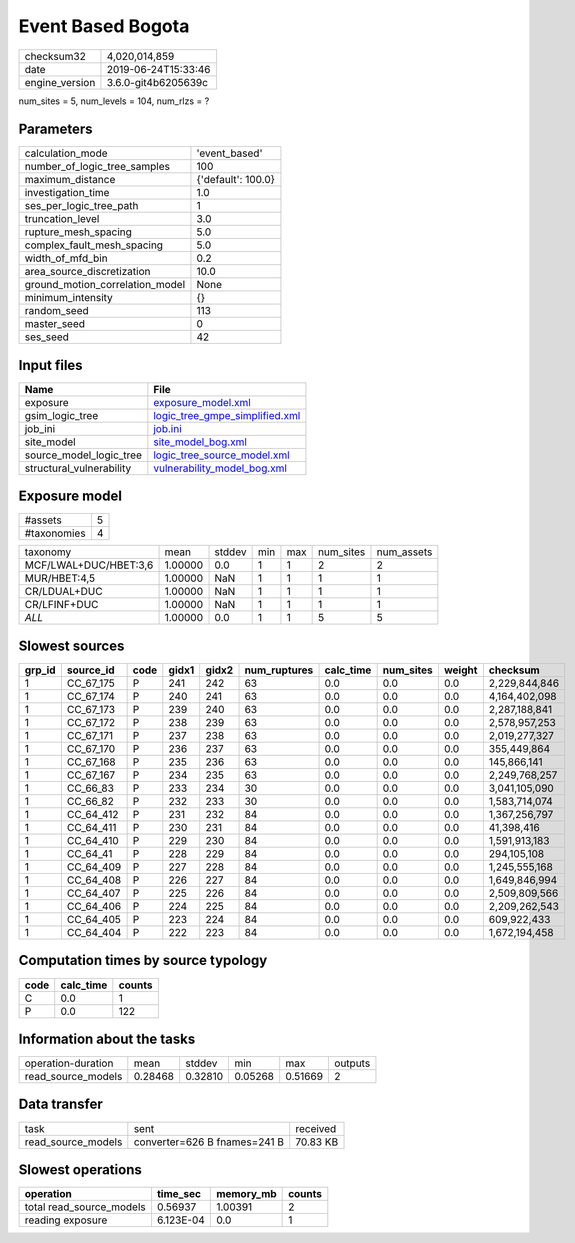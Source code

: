 Event Based Bogota
==================

============== ===================
checksum32     4,020,014,859      
date           2019-06-24T15:33:46
engine_version 3.6.0-git4b6205639c
============== ===================

num_sites = 5, num_levels = 104, num_rlzs = ?

Parameters
----------
=============================== ==================
calculation_mode                'event_based'     
number_of_logic_tree_samples    100               
maximum_distance                {'default': 100.0}
investigation_time              1.0               
ses_per_logic_tree_path         1                 
truncation_level                3.0               
rupture_mesh_spacing            5.0               
complex_fault_mesh_spacing      5.0               
width_of_mfd_bin                0.2               
area_source_discretization      10.0              
ground_motion_correlation_model None              
minimum_intensity               {}                
random_seed                     113               
master_seed                     0                 
ses_seed                        42                
=============================== ==================

Input files
-----------
======================== ==================================================================
Name                     File                                                              
======================== ==================================================================
exposure                 `exposure_model.xml <exposure_model.xml>`_                        
gsim_logic_tree          `logic_tree_gmpe_simplified.xml <logic_tree_gmpe_simplified.xml>`_
job_ini                  `job.ini <job.ini>`_                                              
site_model               `site_model_bog.xml <site_model_bog.xml>`_                        
source_model_logic_tree  `logic_tree_source_model.xml <logic_tree_source_model.xml>`_      
structural_vulnerability `vulnerability_model_bog.xml <vulnerability_model_bog.xml>`_      
======================== ==================================================================

Exposure model
--------------
=========== =
#assets     5
#taxonomies 4
=========== =

===================== ======= ====== === === ========= ==========
taxonomy              mean    stddev min max num_sites num_assets
MCF/LWAL+DUC/HBET:3,6 1.00000 0.0    1   1   2         2         
MUR/HBET:4,5          1.00000 NaN    1   1   1         1         
CR/LDUAL+DUC          1.00000 NaN    1   1   1         1         
CR/LFINF+DUC          1.00000 NaN    1   1   1         1         
*ALL*                 1.00000 0.0    1   1   5         5         
===================== ======= ====== === === ========= ==========

Slowest sources
---------------
====== ========= ==== ===== ===== ============ ========= ========= ====== =============
grp_id source_id code gidx1 gidx2 num_ruptures calc_time num_sites weight checksum     
====== ========= ==== ===== ===== ============ ========= ========= ====== =============
1      CC_67_175 P    241   242   63           0.0       0.0       0.0    2,229,844,846
1      CC_67_174 P    240   241   63           0.0       0.0       0.0    4,164,402,098
1      CC_67_173 P    239   240   63           0.0       0.0       0.0    2,287,188,841
1      CC_67_172 P    238   239   63           0.0       0.0       0.0    2,578,957,253
1      CC_67_171 P    237   238   63           0.0       0.0       0.0    2,019,277,327
1      CC_67_170 P    236   237   63           0.0       0.0       0.0    355,449,864  
1      CC_67_168 P    235   236   63           0.0       0.0       0.0    145,866,141  
1      CC_67_167 P    234   235   63           0.0       0.0       0.0    2,249,768,257
1      CC_66_83  P    233   234   30           0.0       0.0       0.0    3,041,105,090
1      CC_66_82  P    232   233   30           0.0       0.0       0.0    1,583,714,074
1      CC_64_412 P    231   232   84           0.0       0.0       0.0    1,367,256,797
1      CC_64_411 P    230   231   84           0.0       0.0       0.0    41,398,416   
1      CC_64_410 P    229   230   84           0.0       0.0       0.0    1,591,913,183
1      CC_64_41  P    228   229   84           0.0       0.0       0.0    294,105,108  
1      CC_64_409 P    227   228   84           0.0       0.0       0.0    1,245,555,168
1      CC_64_408 P    226   227   84           0.0       0.0       0.0    1,649,846,994
1      CC_64_407 P    225   226   84           0.0       0.0       0.0    2,509,809,566
1      CC_64_406 P    224   225   84           0.0       0.0       0.0    2,209,262,543
1      CC_64_405 P    223   224   84           0.0       0.0       0.0    609,922,433  
1      CC_64_404 P    222   223   84           0.0       0.0       0.0    1,672,194,458
====== ========= ==== ===== ===== ============ ========= ========= ====== =============

Computation times by source typology
------------------------------------
==== ========= ======
code calc_time counts
==== ========= ======
C    0.0       1     
P    0.0       122   
==== ========= ======

Information about the tasks
---------------------------
================== ======= ======= ======= ======= =======
operation-duration mean    stddev  min     max     outputs
read_source_models 0.28468 0.32810 0.05268 0.51669 2      
================== ======= ======= ======= ======= =======

Data transfer
-------------
================== ============================ ========
task               sent                         received
read_source_models converter=626 B fnames=241 B 70.83 KB
================== ============================ ========

Slowest operations
------------------
======================== ========= ========= ======
operation                time_sec  memory_mb counts
======================== ========= ========= ======
total read_source_models 0.56937   1.00391   2     
reading exposure         6.123E-04 0.0       1     
======================== ========= ========= ======